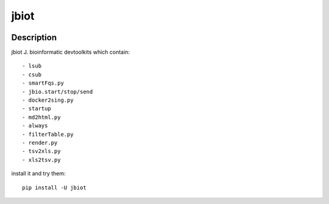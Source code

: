 =====
jbiot
=====

.. image:: https://travis-ci.org/kongdeju/jbiot.svg?branch=master
       :target: https://travis-ci.org/kongdeju/jbiot
.. image:: https://img.shields.io/pypi/v/jbiot.svg
       :target: https://pypi.python.org/pypi/jbiot
.. image:: https://readthedocs.org/projects/jbiot/badge/?version=latest
       :target: http://jbiot.readthedocs.io/en/latest/?badge=latest
.. image:: https://codecov.io/gh/kongdeju/jbiot/branch/master/graph/badge.svg
     :target: https://codecov.io/gh/kongdeju/jbiot


Description
===========

jbiot J. bioinformatic devtoolkits which contain::

    - lsub
    - csub 
    - smartFqs.py
    - jbio.start/stop/send
    - docker2sing.py
    - startup
    - md2html.py
    - always 
    - filterTable.py
    - render.py
    - tsv2xls.py
    - xls2tsv.py

install it and try them::
    
    pip install -U jbiot
